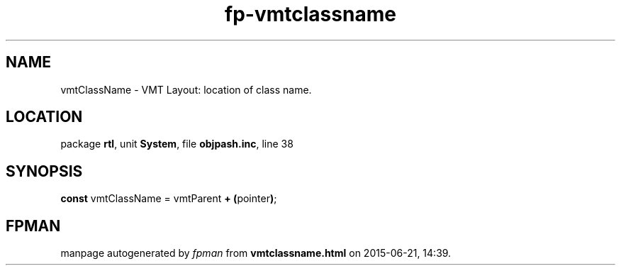 .\" file autogenerated by fpman
.TH "fp-vmtclassname" 3 "2014-03-14" "fpman" "Free Pascal Programmer's Manual"
.SH NAME
vmtClassName - VMT Layout: location of class name.
.SH LOCATION
package \fBrtl\fR, unit \fBSystem\fR, file \fBobjpash.inc\fR, line 38
.SH SYNOPSIS
\fBconst\fR vmtClassName = vmtParent \fB+\fR \fB(\fRpointer\fB)\fR;

.SH FPMAN
manpage autogenerated by \fIfpman\fR from \fBvmtclassname.html\fR on 2015-06-21, 14:39.

